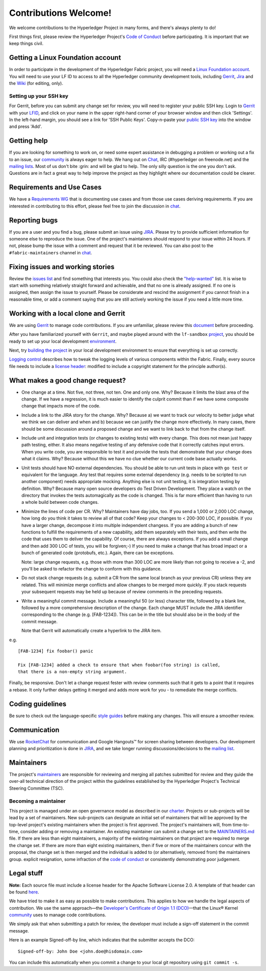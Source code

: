 Contributions Welcome!
======================

We welcome contributions to the Hyperledger Project in many forms, and
there's always plenty to do!

First things first, please review the Hyperledger Project's `Code of
Conduct <https://wiki.hyperledger.org/community/hyperledger-project-code-of-conduct>`__
before participating. It is important that we keep things civil.

Getting a Linux Foundation account
----------------------------------

In order to participate in the development of the Hyperledger Fabric
project, you will need a `Linux Foundation
account <Gerrit/lf-account.md>`__. You will need to use your LF ID to
access to all the Hyperledger community development tools, including
`Gerrit <https://gerrit.hyperledger.org>`__,
`Jira <https://jira.hyperledger.org>`__ and the
`Wiki <https://wiki.hyperledger.org/start>`__ (for editing, only).

Setting up your SSH key
~~~~~~~~~~~~~~~~~~~~~~~

For Gerrit, before you can submit any change set for review, you will
need to register your public SSH key. Login to
`Gerrit <https://gerrit.hyperledger.org>`__ with your
`LFID <Gerrit/lf-account.md>`__, and click on your name in the upper
right-hand corner of your browser window and then click 'Settings'. In
the left-hand margin, you should see a link for 'SSH Public Keys'.
Copy-n-paste your `public SSH
key <https://help.github.com/articles/generating-an-ssh-key/>`__ into
the window and press 'Add'.

Getting help
------------

If you are looking for something to work on, or need some expert
assistance in debugging a problem or working out a fix to an issue, our
`community <https://www.hyperledger.org/community>`__ is always eager to
help. We hang out on
`Chat <https://chat.hyperledger.org/channel/fabric/>`__, IRC
(#hyperledger on freenode.net) and the `mailing
lists <http://lists.hyperledger.org/>`__. Most of us don't bite :grin:
and will be glad to help. The only silly question is the one you don't
ask. Questions are in fact a great way to help improve the project as
they highlight where our documentation could be clearer.

Requirements and Use Cases
--------------------------

We have a `Requirements
WG <https://wiki.hyperledger.org/groups/requirements/requirements-wg>`__
that is documenting use cases and from those use cases deriving
requirements. If you are interested in contributing to this effort,
please feel free to join the discussion in
`chat <https://chat.hyperledger.org/channel/requirements/>`__.

Reporting bugs
--------------

If you are a user and you find a bug, please submit an issue using
`JIRA <https://jira.hyperledger.org>`__. Please try to provide
sufficient information for someone else to reproduce the issue. One of
the project's maintainers should respond to your issue within 24 hours.
If not, please bump the issue with a comment and request that it be
reviewed. You can also post to the ``#fabric-maintainers`` channel in
`chat <https://chat.hyperledger.org/channel/fabric-maintainers>`__.

Fixing issues and working stories
---------------------------------

Review the `issues
list <https://github.com/hyperledger/fabric/issues>`__ and find
something that interests you. You could also check the
`"help-wanted" <https://jira.hyperledger.org/issues/?filter=10147>`__
list. It is wise to start with something relatively straight forward and
achievable, and that no one is already assigned. If no one is assigned,
then assign the issue to yourself. Please be considerate and rescind the
assignment if you cannot finish in a reasonable time, or add a comment
saying that you are still actively working the issue if you need a
little more time.

Working with a local clone and Gerrit
-------------------------------------

We are using
`Gerrit <https://gerrit.hyperledger.org/r/#/admin/projects/fabric>`__ to
manage code contributions. If you are unfamiliar, please review this
`document <Gerrit/gerrit.md>`__ before proceeding.

After you have familiarized yourself with ``Gerrit``, and maybe played
around with the ``lf-sandbox``
`project <https://gerrit.hyperledger.org/r/#/admin/projects/lf-sandbox,branches>`__,
you should be ready to set up your local development
`environment <dev-setup/devenv.md>`__.

Next, try `building the project <dev-setup/build.md>`__ in your local
development environment to ensure that everything is set up correctly.

`Logging control <Setup/logging-control.md>`__ describes how to tweak
the logging levels of various components within the Fabric. Finally,
every source file needs to include a `license
header <dev-setup/headers.txt>`__: modified to include a copyright
statement for the principle author(s).

What makes a good change request?
---------------------------------

-  One change at a time. Not five, not three, not ten. One and only one.
   Why? Because it limits the blast area of the change. If we have a
   regression, it is much easier to identify the culprit commit than if
   we have some composite change that impacts more of the code.

-  Include a link to the JIRA story for the change. Why? Because a) we
   want to track our velocity to better judge what we think we can
   deliver and when and b) because we can justify the change more
   effectively. In many cases, there should be some discussion around a
   proposed change and we want to link back to that from the change
   itself.

-  Include unit and integration tests (or changes to existing tests)
   with every change. This does not mean just happy path testing,
   either. It also means negative testing of any defensive code that it
   correctly catches input errors. When you write code, you are
   responsible to test it and provide the tests that demonstrate that
   your change does what it claims. Why? Because without this we have no
   clue whether our current code base actually works.

-  Unit tests should have NO external dependencies. You should be able
   to run unit tests in place with ``go test`` or equivalent for the
   language. Any test that requires some external dependency (e.g. needs
   to be scripted to run another component) needs appropriate mocking.
   Anything else is not unit testing, it is integration testing by
   definition. Why? Because many open source developers do Test Driven
   Development. They place a watch on the directory that invokes the
   tests automagically as the code is changed. This is far more
   efficient than having to run a whole build between code changes.

-  Minimize the lines of code per CR. Why? Maintainers have day jobs,
   too. If you send a 1,000 or 2,000 LOC change, how long do you think
   it takes to review all of that code? Keep your changes to < 200-300
   LOC, if possible. If you have a larger change, decompose it into
   multiple independent changess. If you are adding a bunch of new
   functions to fulfill the requirements of a new capability, add them
   separately with their tests, and then write the code that uses them
   to deliver the capability. Of course, there are always exceptions. If
   you add a small change and then add 300 LOC of tests, you will be
   forgiven;-) If you need to make a change that has broad impact or a
   bunch of generated code (protobufs, etc.). Again, there can be
   exceptions.

   Note: large change requests, e.g. those with more than 300 LOC are more likely
   than not going to receive a -2, and you'll be asked to refactor the change
   to conform with this guidance.

-  Do not stack change requests (e.g. submit a CR from the same local branch
   as your previous CR) unless they are related. This will minimize merge
   conflicts and allow changes to be merged more quickly. If you stack requests
   your subsequent requests may be held up because of review comments in the
   preceding requests.

-  Write a meaningful commit message. Include a meaningful 50 (or less)
   character title, followed by a blank line, followed by a more
   comprehensive description of the change. Each change MUST include the JIRA
   identifier corresponding to the change (e.g. [FAB-1234]). This can be
   in the title but should also be in the body of the commit message.

   Note that Gerrit will automatically create a hyperlink to the JIRA item.

e.g.

::

    [FAB-1234] fix foobar() panic

    Fix [FAB-1234] added a check to ensure that when foobar(foo string) is called,
    that there is a non-empty string argument.

Finally, be responsive. Don't let a change request fester with review
comments such that it gets to a point that it requires a rebase. It only
further delays getting it merged and adds more work for you - to
remediate the merge conflicts.

Coding guidelines
-----------------

Be sure to check out the language-specific `style
guides <Style-guides/go-style.md>`__ before making any changes. This
will ensure a smoother review.

Communication
--------------

We use `RocketChat <https://chat.hyperledger.org/>`__ for communication
and Google Hangouts™ for screen sharing between developers. Our
development planning and prioritization is done in
`JIRA <https://jira.hyperledger.org>`__, and we take longer running
discussions/decisions to the `mailing
list <http://lists.hyperledger.org/mailman/listinfo/hyperledger-fabric>`__.

Maintainers
-----------

The project's `maintainers <MAINTAINERS.md>`__ are responsible for
reviewing and merging all patches submitted for review and they guide
the over-all technical direction of the project within the guidelines
established by the Hyperledger Project's Technical Steering Committee
(TSC).

Becoming a maintainer
~~~~~~~~~~~~~~~~~~~~~

This project is managed under an open governance model as described in
our `charter <https://www.hyperledger.org/about/charter>`__. Projects or
sub-projects will be lead by a set of maintainers. New sub-projects can
designate an initial set of maintainers that will be approved by the
top-level project's existing maintainers when the project is first
approved. The project's maintainers will, from time-to-time, consider
adding or removing a maintainer. An existing maintainer can submit a
change set to the `MAINTAINERS.md <MAINTAINERS.md>`__ file. If there are
less than eight maintainers, a majority of the existing maintainers on
that project are required to merge the change set. If there are more
than eight existing maintainers, then if five or more of the maintainers
concur with the proposal, the change set is then merged and the
individual is added to (or alternatively, removed from) the maintainers
group. explicit resignation, some infraction of the `code of
conduct <https://wiki.hyperledger.org/community/hyperledger-project-code-of-conduct>`__
or consistently demonstrating poor judgement.

Legal stuff
-----------

**Note:** Each source file must include a license header for the Apache
Software License 2.0. A template of that header can be found
`here <https://github.com/hyperledger/fabric/blob/master/docs/dev-setup/headers.txt>`__.

We have tried to make it as easy as possible to make contributions. This
applies to how we handle the legal aspects of contribution. We use the
same approach—the `Developer's Certificate of Origin 1.1
(DCO) <docs/biz/DCO1.1.txt>`__—that the Linux® Kernel
`community <http://elinux.org/Developer_Certificate_Of_Origin>`__ uses
to manage code contributions.

We simply ask that when submitting a patch for review, the developer
must include a sign-off statement in the commit message.

Here is an example Signed-off-by line, which indicates that the
submitter accepts the DCO:

::

    Signed-off-by: John Doe <john.doe@hisdomain.com>

You can include this automatically when you commit a change to your
local git repository using ``git commit -s``.
